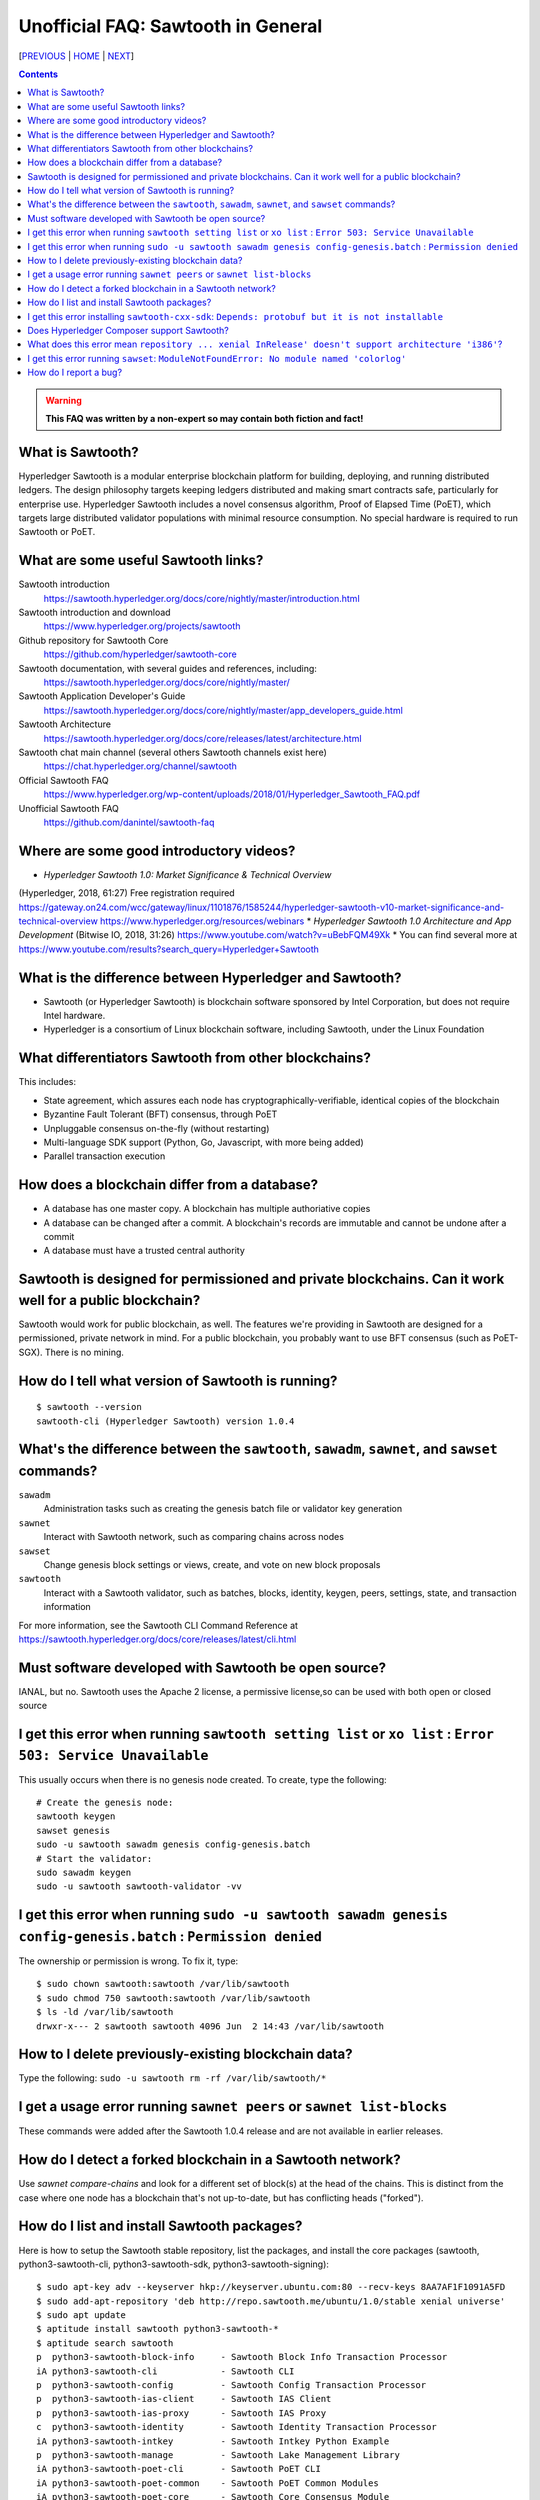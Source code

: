 Unofficial FAQ: Sawtooth in General
========================
[PREVIOUS_ | HOME_ | NEXT_]

.. contents::

.. Warning::
   **This FAQ was written by a non-expert so may contain both fiction and fact!**

What is Sawtooth?
-----------------
Hyperledger Sawtooth is a modular enterprise blockchain platform for building, deploying, and running distributed ledgers.
The design philosophy targets keeping ledgers distributed and making smart contracts safe, particularly for enterprise use.
Hyperledger Sawtooth includes a novel consensus algorithm, Proof of Elapsed Time (PoET), which targets large distributed validator populations with minimal resource consumption.
No special hardware is required to run Sawtooth or PoET.

What are some useful Sawtooth links?
------------------------------------
Sawtooth introduction
    https://sawtooth.hyperledger.org/docs/core/nightly/master/introduction.html
Sawtooth introduction and download
    https://www.hyperledger.org/projects/sawtooth
Github repository for Sawtooth Core
    https://github.com/hyperledger/sawtooth-core
Sawtooth documentation, with several guides and references, including:
    https://sawtooth.hyperledger.org/docs/core/nightly/master/
Sawtooth Application Developer's Guide
    https://sawtooth.hyperledger.org/docs/core/nightly/master/app_developers_guide.html
Sawtooth Architecture
	https://sawtooth.hyperledger.org/docs/core/releases/latest/architecture.html
Sawtooth chat main channel (several others Sawtooth channels exist here)
    https://chat.hyperledger.org/channel/sawtooth
Official Sawtooth FAQ
    https://www.hyperledger.org/wp-content/uploads/2018/01/Hyperledger_Sawtooth_FAQ.pdf
Unofficial Sawtooth FAQ
    https://github.com/danintel/sawtooth-faq

Where are some good introductory videos?
---------------------------------------
* *Hyperledger Sawtooth 1.0: Market Significance & Technical Overview*
(Hyperledger, 2018, 61:27)
Free registration required
https://gateway.on24.com/wcc/gateway/linux/1101876/1585244/hyperledger-sawtooth-v10-market-significance-and-technical-overview
https://www.hyperledger.org/resources/webinars
* *Hyperledger Sawtooth 1.0 Architecture and App Development*
(Bitwise IO, 2018, 31:26)
https://www.youtube.com/watch?v=uBebFQM49Xk
* You can find several more at
https://www.youtube.com/results?search_query=Hyperledger+Sawtooth

What is the difference between Hyperledger and Sawtooth?
--------------------------------------------------------
* Sawtooth (or Hyperledger Sawtooth) is blockchain software sponsored by Intel Corporation, but does not require Intel hardware.
* Hyperledger is a consortium of Linux blockchain software, including Sawtooth, under the Linux Foundation

What differentiators Sawtooth from other blockchains?
-----------------------
This includes:

* State agreement, which assures each node has cryptographically-verifiable, identical copies of the blockchain
* Byzantine Fault Tolerant (BFT) consensus, through PoET
* Unpluggable consensus on-the-fly (without restarting)
* Multi-language SDK support (Python, Go, Javascript, with more being added)
* Parallel transaction execution

How does a blockchain differ from a database?
------------------------------
* A database has one master copy. A blockchain has multiple authoriative copies
* A database can be changed after a commit. A blockchain's records are immutable and cannot be undone after a commit
* A database must have a trusted central authority

Sawtooth is designed for permissioned and private blockchains. Can it work well for a public blockchain?
-------------------------------------------
Sawtooth would work for public blockchain, as well. The features we're providing in Sawtooth are designed for a permissioned, private network in mind.  For a public blockchain, you probably want to use BFT consensus (such as PoET-SGX). There is no mining.

How do I tell what version of Sawtooth is running?
--------------------------------------------------
::

    $ sawtooth --version
    sawtooth-cli (Hyperledger Sawtooth) version 1.0.4

What's the difference between the ``sawtooth``, ``sawadm``, ``sawnet``, and ``sawset`` commands?
-------------------------------
``sawadm``
    Administration tasks such as creating the genesis batch file or validator key generation
``sawnet``
    Interact with Sawtooth network, such as comparing chains across nodes
``sawset``
    Change genesis block settings or views, create, and vote on new block proposals
``sawtooth``
    Interact with a Sawtooth validator, such as batches, blocks, identity, keygen, peers, settings, state, and transaction information

For more information, see the Sawtooth CLI Command Reference at https://sawtooth.hyperledger.org/docs/core/releases/latest/cli.html

Must software developed with Sawtooth be open source?
------------------------
IANAL, but no.  Sawtooth uses the Apache 2 license, a permissive license,so can be used with both open or closed source

I get this error when running ``sawtooth setting list`` or ``xo list`` : ``Error 503: Service Unavailable``
-----------------------------
This usually occurs when there is no genesis node created.  To create, type the following:

::

    # Create the genesis node:
    sawtooth keygen
    sawset genesis
    sudo -u sawtooth sawadm genesis config-genesis.batch
    # Start the validator:
    sudo sawadm keygen
    sudo -u sawtooth sawtooth-validator -vv

I get this error when running ``sudo -u sawtooth sawadm genesis config-genesis.batch`` : ``Permission denied``
------------------------------------
The ownership or permission is wrong.  To fix it, type:

::

    $ sudo chown sawtooth:sawtooth /var/lib/sawtooth
    $ sudo chmod 750 sawtooth:sawtooth /var/lib/sawtooth
    $ ls -ld /var/lib/sawtooth
    drwxr-x--- 2 sawtooth sawtooth 4096 Jun  2 14:43 /var/lib/sawtooth


How to I delete previously-existing blockchain data?
----------------------------------
Type the following: ``sudo -u sawtooth rm -rf /var/lib/sawtooth/*``

I get a usage error running ``sawnet peers`` or ``sawnet list-blocks``
----------------------------------------------------
These commands were added after the Sawtooth 1.0.4 release and are not available in earlier releases.

How do I detect a forked blockchain in a Sawtooth network?
-------------------------------------------------
Use `sawnet compare-chains` and look for a different set of block(s) at
the head of the chains.
This is distinct from the case where one node has a blockchain that's not
up-to-date, but has conflicting heads ("forked").

How do I list and install Sawtooth packages?
--------------------------------------------
Here is how to setup the Sawtooth stable repository, list the packages,
and install the core packages
(sawtooth, python3-sawtooth-cli, python3-sawtooth-sdk, python3-sawtooth-signing):

::

    $ sudo apt-key adv --keyserver hkp://keyserver.ubuntu.com:80 --recv-keys 8AA7AF1F1091A5FD
    $ sudo add-apt-repository 'deb http://repo.sawtooth.me/ubuntu/1.0/stable xenial universe'
    $ sudo apt update
    $ aptitude install sawtooth python3-sawtooth-*
    $ aptitude search sawtooth
    p  python3-sawtooth-block-info     - Sawtooth Block Info Transaction Processor 
    iA python3-sawtooth-cli            - Sawtooth CLI                              
    p  python3-sawtooth-config         - Sawtooth Config Transaction Processor
    p  python3-sawtooth-ias-client     - Sawtooth IAS Client 
    p  python3-sawtooth-ias-proxy      - Sawtooth IAS Proxy  
    c  python3-sawtooth-identity       - Sawtooth Identity Transaction Processor   
    iA python3-sawtooth-intkey         - Sawtooth Intkey Python Example            
    p  python3-sawtooth-manage         - Sawtooth Lake Management Library          
    iA python3-sawtooth-poet-cli       - Sawtooth PoET CLI                         
    iA python3-sawtooth-poet-common    - Sawtooth PoET Common Modules              
    iA python3-sawtooth-poet-core      - Sawtooth Core Consensus Module            
    iA python3-sawtooth-poet-families  - Sawtooth Transaction Processor Families   
    p  python3-sawtooth-poet-sgx       - Sawtooth PoET SGX Enclave                 
    iA python3-sawtooth-poet-simulator - Sawtooth PoET Simulator Enclave           
    iA python3-sawtooth-rest-api       - Sawtooth REST API                         
    i  python3-sawtooth-sdk            - Sawtooth Python SDK                       
    iA python3-sawtooth-settings       - Sawtooth Settings Transaction Processor   
    iA python3-sawtooth-signing        - Sawtooth Signing Library                  
    iA python3-sawtooth-validator      - Sawtooth Validator                        
    iA python3-sawtooth-xo             - Sawtooth XO Example                       
    i  sawtooth                        - Hyperledger Sawtooth Distributed Ledger   
    p  sawtooth-admin-tools            - Sawtooth Admin Tools                      
    BB sawtooth-cxx-sdk                - Hyperledger Sawtooth C++ SDK
    p  sawtooth-intkey-tp-go           - Sawtooth Intkey TP Go                     
    p  sawtooth-noop-tp-go             - Sawtooth Noop TP Go                       
    p  sawtooth-smallbank-tp-go        - Sawtooth Smallbank TP Go                  
    p  sawtooth-xo-tp-go               - Sawtooth Go XO TP

For more, up-to-date installation information see
https://sawtooth.hyperledger.org/docs/core/releases/latest/sysadmin_guide/installation.html

I get this error installing ``sawtooth-cxx-sdk``: ``Depends: protobuf but it is not installable``
--------------------------------------------
The C++ SDK package is in the nightly repository.
Until the package dependency is fixed, here's a workaround to force an install:


::

    $ sudo apt-key adv --keyserver hkp://keyserver.ubuntu.com:80 --recv-keys 44FC67F19B2466EA
    $ sudo apt-add-repository "deb [trusted=yes] http://repo.sawtooth.me/ubuntu/nightly xenial universe"
    $ sudo apt update
    $ apt download sawtooth-cxx-sdk
    $ sudo dpkg -i  sawtooth-cxx-sdk_1.1.1.dev808_amd64.deb
    $ pkg contents sawtooth-cxx-sdk

Does Hyperledger Composer support Sawtooth?
---------------------------
No.


What does this error mean ``repository ... xenial InRelease' doesn't support architecture 'i386'``?
---------------------------
You installed on a 32-bit-only system.  Install on a 64-bit system.

I get this error running ``sawset``: ``ModuleNotFoundError: No module named 'colorlog'``
-------------------------------
Something went wrong with installing Python dependencies or they were removed.
In this case, install ``colorlog`` with ``sudo apt install python3-colorlog`` or with``pip3 install colorlog``

How do I report a bug?
---------------------------
Use the JIRA bug tracking system at
https://jira.hyperledger.org/projects/STL/issues/STL-51?filter=allopenissues
For security bugs only, send email to security@hyperledger.org


[PREVIOUS_ | HOME_ | NEXT_]

.. _PREVIOUS: README.rst
.. _HOME: README.rst
.. _NEXT: transaction-processing.rst

© Copyright 2018, Intel Corporation.
